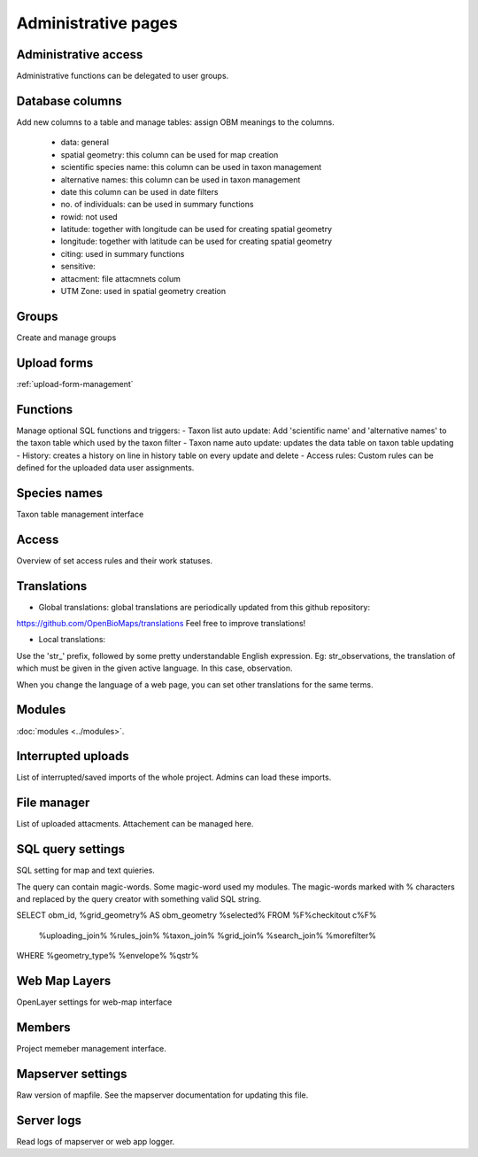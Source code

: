 .. _project_administration:

Administrative pages
********************

Administrative access
---------------------
Administrative functions can be delegated to user groups.

Database columns
----------------
Add new columns to a table and manage tables: assign OBM meanings to the columns.

    - data: general
    - spatial geometry: this column can be used for map creation
    - scientific species name: this column can be used in taxon management
    - alternative names: this column can be used in taxon management
    - date this column can be used in date filters
    - no. of individuals: can be used in summary functions
    - rowid: not used
    - latitude: together with longitude can be used for creating spatial geometry
    - longitude: together with latitude can be used for creating spatial geometry
    - citing: used in summary functions
    - sensitive: 
    - attacment: file attacmnets colum
    - UTM Zone: used in spatial geometry creation

Groups
------
Create and manage groups

Upload forms
------------
:ref:`upload-form-management`


Functions
---------
Manage optional SQL functions and triggers:
- Taxon list auto update: Add 'scientific name' and 'alternative names' to the taxon table which used by the taxon filter
- Taxon name auto update: updates the data table on taxon table updating
- History: creates a history on line in history table on every update and delete
- Access rules: Custom rules can be defined for the uploaded data user assignments.

Species names
-------------
Taxon table management interface

Access
------
Overview of set access rules and their work statuses.

Translations
------------
- Global translations: global translations are periodically updated from this github repository: 
https://github.com/OpenBioMaps/translations
Feel free to improve translations!

- Local translations:
Use the 'str_' prefix, followed by some pretty understandable English expression. Eg: str_observations, the translation of which must be given in the given active language. In this case, observation.

When you change the language of a web page, you can set other translations for the same terms.

Modules
-------
:doc:`modules <../modules>`.


Interrupted uploads
-------------------
List of interrupted/saved imports of the whole project. Admins can load these imports.

File manager
------------
List of uploaded attacments. Attachement can be managed here.

SQL query settings
------------------
SQL setting for map and text quieries.

The query can contain magic-words. Some magic-word used my modules. The magic-words marked with % characters and replaced by the query creator with something valid SQL string.

SELECT obm_id, %grid_geometry% AS obm_geometry %selected%
FROM %F%checkitout c%F%
    %uploading_join%
    %rules_join%
    %taxon_join%
    %grid_join%
    %search_join%
    %morefilter%
WHERE %geometry_type% %envelope% %qstr%

Web Map Layers
--------------
OpenLayer settings for web-map interface

Members
-------
Project memeber management interface.

Mapserver settings
------------------
Raw version of mapfile.  See the mapserver documentation for updating this file.

Server logs
-----------
Read logs of mapserver or web app logger.
